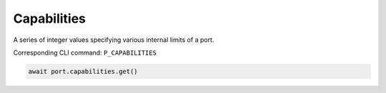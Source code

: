 Capabilities
=========================
A series of integer values specifying various internal limits of a port.

Corresponding CLI command: ``P_CAPABILITIES``

.. code-block:: python

    await port.capabilities.get()